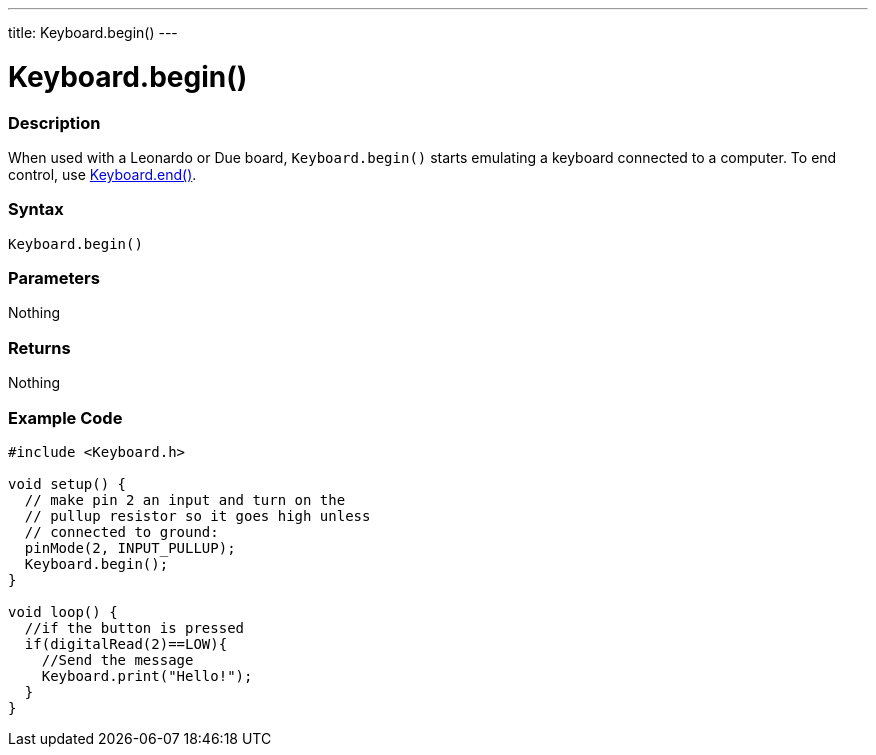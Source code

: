 ---
title: Keyboard.begin()
---




= Keyboard.begin()


// OVERVIEW SECTION STARTS
[#overview]
--

[float]
=== Description
When used with a Leonardo or Due board, `Keyboard.begin()` starts emulating a keyboard connected to a computer. To end control, use link:../keyboardend[Keyboard.end()].
[%hardbreaks]


[float]
=== Syntax
`Keyboard.begin()`


[float]
=== Parameters
Nothing

[float]
=== Returns
Nothing

--
// OVERVIEW SECTION ENDS




// HOW TO USE SECTION STARTS
[#howtouse]
--

[float]
=== Example Code
// Describe what the example code is all about and add relevant code   ►►►►► THIS SECTION IS MANDATORY ◄◄◄◄◄


[source,arduino]
----
#include <Keyboard.h>

void setup() {
  // make pin 2 an input and turn on the
  // pullup resistor so it goes high unless
  // connected to ground:
  pinMode(2, INPUT_PULLUP);
  Keyboard.begin();
}

void loop() {
  //if the button is pressed
  if(digitalRead(2)==LOW){
    //Send the message
    Keyboard.print("Hello!");
  }
}
----
--

// HOW TO USE SECTION ENDS